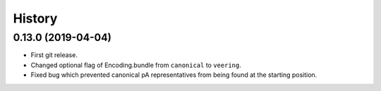 
History
=======

0.13.0 (2019-04-04)
-------------------

* First git release.
* Changed optional flag of Encoding.bundle from ``canonical`` to ``veering``.
* Fixed bug which prevented canonical pA representatives from being found at the starting position.

